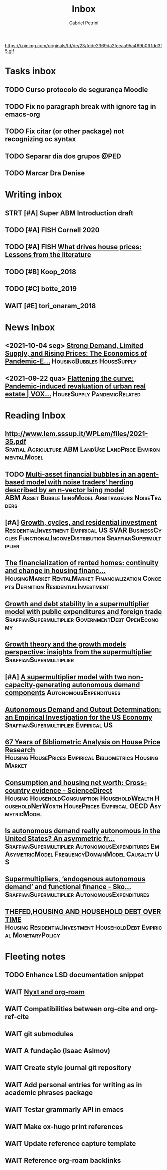 #+OPTIONS: num:nil toc:nil
#+TITLE: Inbox
#+AUTHOR: Gabriel Petrini
#+OPTIONS: num:nil ^:{}
#+EXCLUDE_TAGS: ARCHIVE noexport
#+ATTR_HTML: :width 1080px :style float:left;margin-bottom:20px; :class banner
#+HUGO_AUTO_SET_LASTMOD: t
#+hugo_base_dir: ~/BrainDump/
#+hugo_section: gtd
#+HUGO_TAGS: workflow gtd
https://i.pinimg.com/originals/fd/de/23/fdde2369da2feeaa95a469b0ff1dd3f5.gif

* Tasks inbox
:PROPERTIES:
:ID:       257e67c4-ac7c-489b-b4f3-8420f4b0a5e4
:END:

** TODO Curso protocolo de segurança Moodle
** TODO Fix no paragraph break with ignore tag in emacs-org
** TODO Fix citar (or other package) not recognizing oc syntax
** TODO Separar dia dos grupos :@PED:
** TODO Marcar Dra Denise
* Writing inbox
** STRT [#A] Super ABM Introduction draft

** TODO [#A] FISH Cornell 2020
** TODO [#A] FISH [[https://voxeu.org/article/what-drives-house-prices-some-lessons-literature][What drives house prices: Lessons from the literature]]

** TODO [#B] Koop_2018
** TODO [#C] botte_2019
** WAIT [#E] tori_onaram_2018


* News Inbox
** <2021-10-04 seg> [[https://www.clevelandfed.org/en/newsroom-and-events/publications/cfed-district-data-briefs/cfddb-20210929-strong-demand-limited-supply-and-rising-prices-the-economics-of-pandemic-era-housing.aspx][Strong Demand, Limited Supply, and Rising Prices: The Economics of Pandemic-E...]] :HousingBubbles:HouseSupply:
** <2021-09-22 qua> [[https://voxeu.org/article/flattening-curve-pandemic-induced-revaluation-urban-real-estate][Flattening the curve: Pandemic-induced revaluation of urban real estate | VOX...]] :HouseSupply:PandemicRelated:
* Reading Inbox
** [[http://www.lem.sssup.it/WPLem/files/2021-35.pdf]] :Spatial:Agriculture:ABM:LandUse:LandPrice:EnvironmentalModel:
** TODO [[https://papers.ssrn.com/sol3/papers.cfm?abstract_id=3960979][Multi-asset financial bubbles in an agent-based model with noise traders’ herding described by an n-vector Ising model]] :ABM:Asset:Bubble:IsingModel:Arbitrageurs:NoiseTraders:
** [#A] [[https://marcio.rbind.io/jmp/Santetti_GCRI.pdf][Growth, cycles, and residential investment]] :ResidentialInvestment:Empirical:US:SVAR:BusinessCycles:FunctionalIncomeDistribution:SraffianSupermultiplier:
** [[https://link.springer.com/article/10.1007/s43253-021-00050-7][The financialization of rented homes: continuity and change in housing financ...]] :HousingMarket:RentalMarket:Financialization:Concepts:Definition:ResidentialInvestment:
** [[https://scholar.google.com.br/scholar_url?url=https://www.boeckler.de/pdf/v_2021_10_30_morlin.pdf&hl=pt-BR&sa=X&d=9100481745112945592&ei=krmDYanFGoWN6rQPm5Wf4As&scisig=AAGBfm0wlP9vaQ1KLp66qx9C7U7KC9RmYw&oi=scholaralrt&hist=0soJqxkAAAAJ:11446866960855446892:AAGBfm1xPxfIJvREPJhXA5Bb--edXNJorA&html=&folt=kw][Growth and debt stability in a supermultiplier model with public expenditures and foreign trade]] :SraffianSupermultiplier:GovernmentDebt:OpenEconomy:
** [[https://scholar.google.com.br/scholar_url?url=https://www.boeckler.de/pdf/v_2021_10_29_passos.pdf&hl=pt-BR&sa=X&d=8129997766101178270&ei=krmDYanFGoWN6rQPm5Wf4As&scisig=AAGBfm320xD-_x3L97YugxVpK9Q0kPybIw&oi=scholaralrt&hist=0soJqxkAAAAJ:11446866960855446892:AAGBfm1xPxfIJvREPJhXA5Bb--edXNJorA&html=&folt=kw][Growth theory and the growth models perspective: insights from the supermultiplier]] :SraffianSupermultiplier:
** [#A] [[https://scholar.google.com.br/scholar_url?url=https://www.boeckler.de/pdf/v_2021_10_29_allain.pdf&hl=pt-BR&sa=X&d=13284360159044545796&ei=krmDYanFGoWN6rQPm5Wf4As&scisig=AAGBfm0_Qv-xMv_16uPe-ITBuvIxe0P3Tw&oi=scholaralrt&hist=0soJqxkAAAAJ:11446866960855446892:AAGBfm1xPxfIJvREPJhXA5Bb--edXNJorA&html=&folt=kw][A supermultiplier model with two non-capacity-generating autonomous demand components]] :AutonomousExpenditures:
** [[https://scholar.google.com.br/scholar_url?url=https://www.boeckler.de/pdf/v_2021_10_30_goes.pdf&hl=pt-BR&sa=X&d=8626863616406343902&ei=krmDYanFGoWN6rQPm5Wf4As&scisig=AAGBfm1j1eexabE1rtdOkNnn0lKL0mCMTg&oi=scholaralrt&hist=0soJqxkAAAAJ:11446866960855446892:AAGBfm1xPxfIJvREPJhXA5Bb--edXNJorA&html=&folt=kw][Autonomous Demand and Output Determination: an Empirical Investigation for the US Economy]] :SraffianSupermultiplier:Empirical:US:
** [[http://repository.kln.ac.lk/handle/123456789/23474][67 Years of Bibliometric Analysis on House Price Research]] :Housing:HousePrices:Empirical:Bibliometrics:HousingMarket:
** [[https://www.sciencedirect.com/science/article/abs/pii/S0165176521004171][Consumption and housing net worth: Cross-country evidence - ScienceDirect]] :Housing:HouseholdConsumption:HouseholdWealth:HouseholdNetWorth:HousePrices:Empirical:OECD:AsymetricModel:
** [[https://onlinelibrary.wiley.com/doi/full/10.1111/meca.12354][Is autonomous demand really autonomous in the United States? An asymmetric fr...]] :SraffianSupermultiplier:AutonomousExpenditures:Em:AsymetricModel:FrequencyDomainModel:Causalty:US:
** [[https://onlinelibrary.wiley.com/doi/full/10.1111/meca.12360][Supermultipliers, ‘endogenous autonomous demand’ and functional finance - Sko...]] :SraffianSupermultiplier:AutonomousExpenditures:
** [[https://giacomorella.github.io/assets/tvp_rella.pdf][THEFED,HOUSING AND  HOUSEHOLD DEBT OVER TIME]] :Housing:ResidentialInvestment:HouseholdDebt:Empirical:MonetaryPolicy:
* Fleeting notes
** TODO Enhance LSD documentation snippet
** WAIT [[https://ag91.github.io/blog/2021/07/25/org-roam-and-nyxt-taking-zettelkasten-notes-from-the-web/][Nyxt and org-roam]]
** WAIT Compatibilities between org-cite and org-ref-cite
** WAIT git submodules
** WAIT A fundação (Isaac Asimov)
** WAIT Create style journal git repository
** WAIT Add personal entries for writing as in academic phrases package
** WAIT Testar grammarly API in emacs
** WAIT Make ox-hugo print references
** WAIT Update reference capture template
** WAIT Reference org-roam backlinks
